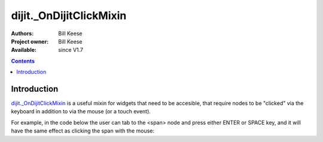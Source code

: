 .. _dijit/_OnDijitClickMixin:

dijit._OnDijitClickMixin
========================

:Authors: Bill Keese
:Project owner: Bill Keese
:Available: since V1.7

.. contents::
   :depth: 2


============
Introduction
============

`dijit._OnDijitClickMixin <http://dojotoolkit.org/api/dijit/_OnDijitClickMixin>`_ is a useful mixin for widgets that need to be accesible, that require nodes to be "clicked" via the keyboard in addition to via the mouse (or a touch event).

For example, in the code below the user can tab to the <span> node and press either ENTER or SPACE key, and it will have the same effect as clicking the span with the mouse:

.. code-example::
  :djConfig: parseOnLoad: false
  :width: 400
  :height: 250
  :toolbar: versions, dir

  .. javascript::

    <script>
		dojo.require("dijit._WidgetBase");
		dojo.require("dijit._TemplatedMixin");
		dojo.require("dijit._OnDijitClickMixin");
		dojo.require("dojo.parser");

                dojo.ready(function(){
		        var MyButton = dojo.declare(
			[dijit._WidgetBase, dijit._TemplatedMixin, dijit._OnDijitClickMixin], {
				templateString: "<span tabIndex=0 data-dojo-attach-event='ondijitclick: onClick'>click me</span>",
                                onClick: function(evt){
                                        alert("Awesome!!");
                                }
			});
			new MyButton({}, dojo.byId("myButton"));

                });
    </script>

  .. html::

	<div id="myButton">this will be replaced by the widget</div>
